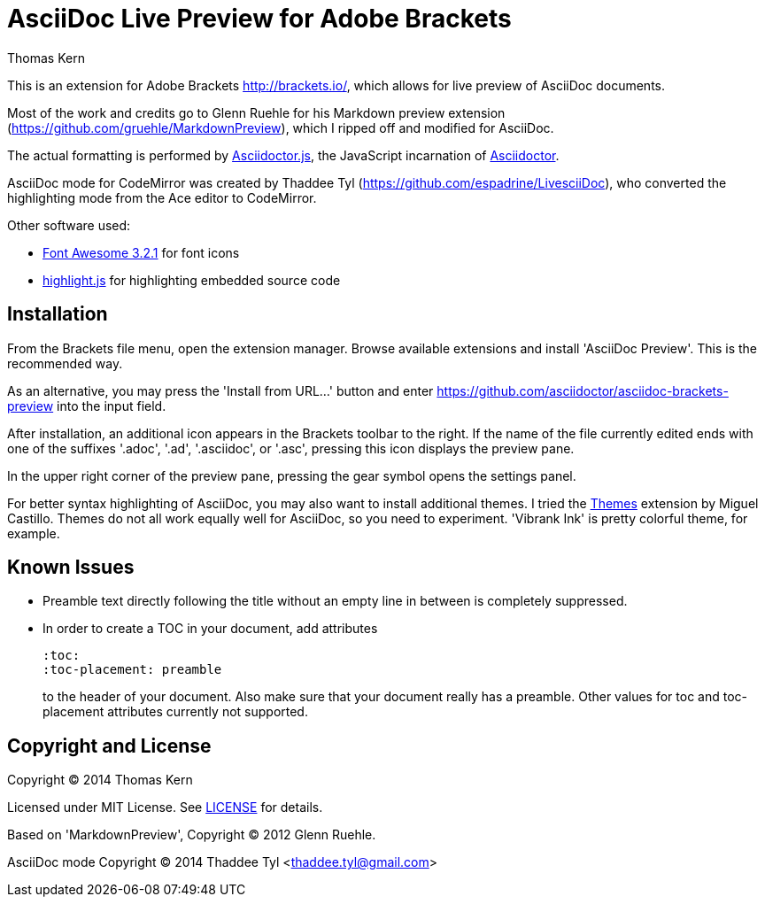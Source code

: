 = AsciiDoc Live Preview for Adobe Brackets
Thomas Kern
:idprefix:
:idseparator: -


This is an extension for Adobe Brackets http://brackets.io/,
which allows for live preview of AsciiDoc documents.

Most of the work and credits go to Glenn Ruehle for his 
Markdown preview extension (https://github.com/gruehle/MarkdownPreview),
which I ripped off and modified for AsciiDoc.

The actual formatting is performed by
https://github.com/asciidoctor/asciidoctor.js[Asciidoctor.js],
the JavaScript incarnation of http://asciidoctor.org/[Asciidoctor].

AsciiDoc mode for CodeMirror was created by 
Thaddee Tyl (https://github.com/espadrine/LivesciiDoc), who
converted the highlighting mode from the Ace editor to CodeMirror.


Other software used:

* http://fortawesome.github.io/Font-Awesome/[Font Awesome 3.2.1] for font icons
* http://highlightjs.org/[highlight.js] for highlighting embedded source code


== Installation

From the Brackets file menu, open the extension manager. Browse available extensions and install 'AsciiDoc Preview'.
This is the recommended way.

As an alternative, you may press the 'Install from URL...' button and
enter https://github.com/asciidoctor/asciidoc-brackets-preview[] into the input field.

After installation, an additional icon appears in the Brackets toolbar to the right. If the name of the file currently edited 
ends with one of the suffixes '.adoc', '.ad', '.asciidoc', or '.asc', pressing this icon displays the preview pane.

In the upper right corner of the preview pane, pressing the gear symbol opens the settings panel.

For better syntax highlighting of AsciiDoc, you may also want to install additional themes. I tried the 
https://github.com/MiguelCastillo[Themes] extension by Miguel Castillo. Themes do not all work equally
well for AsciiDoc, so you need to experiment. 'Vibrank Ink' is pretty colorful theme, for example.

== Known Issues

* Preamble text directly following the title without an empty line in between is completely suppressed.
* In order to create
a TOC in your document, add attributes
+
----
:toc: 
:toc-placement: preamble
----
to the header of your document. Also make sure that your document
really has a preamble. Other values for +toc+ and +toc-placement+
attributes currently not supported.


== Copyright and License

Copyright (C) 2014 Thomas Kern

Licensed under MIT License. See https://raw.githubusercontent.com/nerk/asciidoc-brackets-preview/master/LICENSE.txt[LICENSE] for details.

Based on 'MarkdownPreview', Copyright (C) 2012 Glenn Ruehle.

AsciiDoc mode Copyright (C) 2014 Thaddee Tyl <thaddee.tyl@gmail.com>



